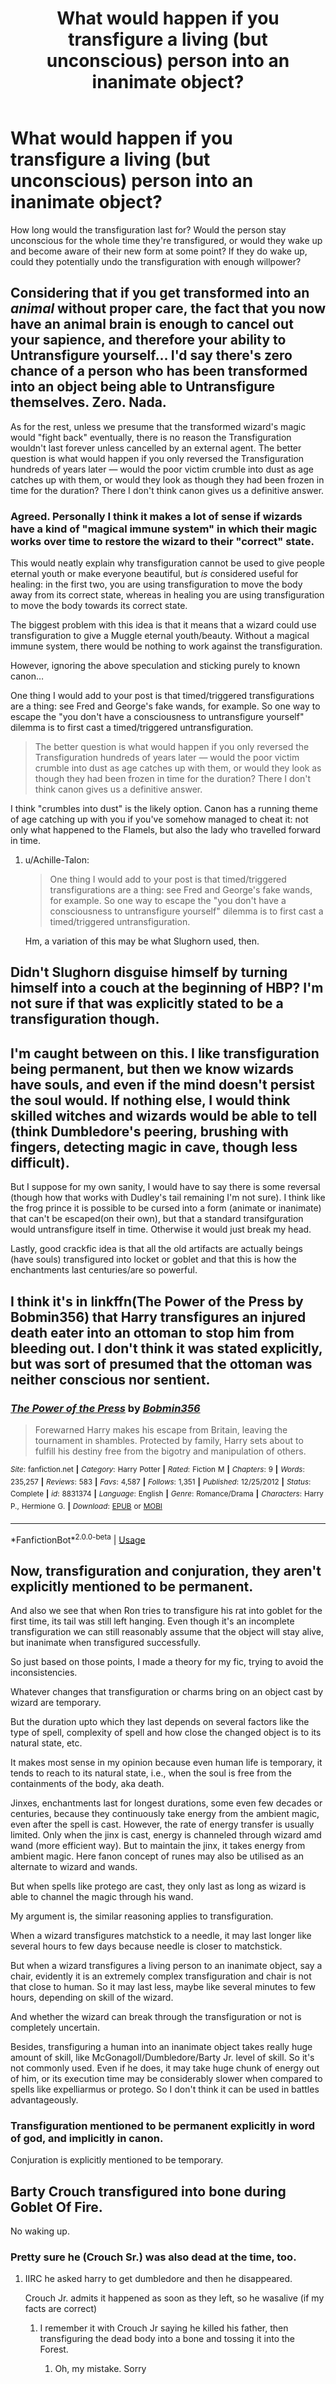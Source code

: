 #+TITLE: What would happen if you transfigure a living (but unconscious) person into an inanimate object?

* What would happen if you transfigure a living (but unconscious) person into an inanimate object?
:PROPERTIES:
:Author: Raesong
:Score: 4
:DateUnix: 1554133901.0
:DateShort: 2019-Apr-01
:FlairText: Discussion
:END:
How long would the transfiguration last for? Would the person stay unconscious for the whole time they're transfigured, or would they wake up and become aware of their new form at some point? If they do wake up, could they potentially undo the transfiguration with enough willpower?


** Considering that if you get transformed into an /animal/ without proper care, the fact that you now have an animal brain is enough to cancel out your sapience, and therefore your ability to Untransfigure yourself... I'd say there's zero chance of a person who has been transformed into an object being able to Untransfigure themselves. Zero. Nada.

As for the rest, unless we presume that the transformed wizard's magic would "fight back" eventually, there is no reason the Transfiguration wouldn't last forever unless cancelled by an external agent. The better question is what would happen if you only reversed the Transfiguration hundreds of years later --- would the poor victim crumble into dust as age catches up with them, or would they look as though they had been frozen in time for the duration? There I don't think canon gives us a definitive answer.
:PROPERTIES:
:Author: Achille-Talon
:Score: 6
:DateUnix: 1554137959.0
:DateShort: 2019-Apr-01
:END:

*** Agreed. Personally I think it makes a lot of sense if wizards have a kind of "magical immune system" in which their magic works over time to restore the wizard to their "correct" state.

This would neatly explain why transfiguration cannot be used to give people eternal youth or make everyone beautiful, but /is/ considered useful for healing: in the first two, you are using transfiguration to move the body away from its correct state, whereas in healing you are using transfiguration to move the body towards its correct state.

The biggest problem with this idea is that it means that a wizard could use transfiguration to give a Muggle eternal youth/beauty. Without a magical immune system, there would be nothing to work against the transfiguration.

However, ignoring the above speculation and sticking purely to known canon...

One thing I would add to your post is that timed/triggered transfigurations are a thing: see Fred and George's fake wands, for example. So one way to escape the "you don't have a consciousness to untransfigure yourself" dilemma is to first cast a timed/triggered untransfiguration.

#+begin_quote
  The better question is what would happen if you only reversed the Transfiguration hundreds of years later --- would the poor victim crumble into dust as age catches up with them, or would they look as though they had been frozen in time for the duration? There I don't think canon gives us a definitive answer.
#+end_quote

I think "crumbles into dust" is the likely option. Canon has a running theme of age catching up with you if you've somehow managed to cheat it: not only what happened to the Flamels, but also the lady who travelled forward in time.
:PROPERTIES:
:Author: Taure
:Score: 3
:DateUnix: 1554188196.0
:DateShort: 2019-Apr-02
:END:

**** u/Achille-Talon:
#+begin_quote
  One thing I would add to your post is that timed/triggered transfigurations are a thing: see Fred and George's fake wands, for example. So one way to escape the "you don't have a consciousness to untransfigure yourself" dilemma is to first cast a timed/triggered untransfiguration.
#+end_quote

Hm, a variation of this may be what Slughorn used, then.
:PROPERTIES:
:Author: Achille-Talon
:Score: 1
:DateUnix: 1554202458.0
:DateShort: 2019-Apr-02
:END:


** Didn't Slughorn disguise himself by turning himself into a couch at the beginning of HBP? I'm not sure if that was explicitly stated to be a transfiguration though.
:PROPERTIES:
:Author: SirGlaurung
:Score: 5
:DateUnix: 1554167319.0
:DateShort: 2019-Apr-02
:END:


** I'm caught between on this. I like transfiguration being permanent, but then we know wizards have souls, and even if the mind doesn't persist the soul would. If nothing else, I would think skilled witches and wizards would be able to tell (think Dumbledore's peering, brushing with fingers, detecting magic in cave, though less difficult).

But I suppose for my own sanity, I would have to say there is some reversal (though how that works with Dudley's tail remaining I'm not sure). I think like the frog prince it is possible to be cursed into a form (animate or inanimate) that can't be escaped(on their own), but that a standard transifguration would untransfigure itself in time. Otherwise it would just break my head.

Lastly, good crackfic idea is that all the old artifacts are actually beings (have souls) transfigured into locket or goblet and that this is how the enchantments last centuries/are so powerful.
:PROPERTIES:
:Author: troutbadger
:Score: 1
:DateUnix: 1554157568.0
:DateShort: 2019-Apr-02
:END:


** I think it's in linkffn(The Power of the Press by Bobmin356) that Harry transfigures an injured death eater into an ottoman to stop him from bleeding out. I don't think it was stated explicitly, but was sort of presumed that the ottoman was neither conscious nor sentient.
:PROPERTIES:
:Author: steve_wheeler
:Score: 1
:DateUnix: 1554249069.0
:DateShort: 2019-Apr-03
:END:

*** [[https://www.fanfiction.net/s/8831374/1/][*/The Power of the Press/*]] by [[https://www.fanfiction.net/u/777540/Bobmin356][/Bobmin356/]]

#+begin_quote
  Forewarned Harry makes his escape from Britain, leaving the tournament in shambles. Protected by family, Harry sets about to fulfill his destiny free from the bigotry and manipulation of others.
#+end_quote

^{/Site/:} ^{fanfiction.net} ^{*|*} ^{/Category/:} ^{Harry} ^{Potter} ^{*|*} ^{/Rated/:} ^{Fiction} ^{M} ^{*|*} ^{/Chapters/:} ^{9} ^{*|*} ^{/Words/:} ^{235,257} ^{*|*} ^{/Reviews/:} ^{583} ^{*|*} ^{/Favs/:} ^{4,587} ^{*|*} ^{/Follows/:} ^{1,351} ^{*|*} ^{/Published/:} ^{12/25/2012} ^{*|*} ^{/Status/:} ^{Complete} ^{*|*} ^{/id/:} ^{8831374} ^{*|*} ^{/Language/:} ^{English} ^{*|*} ^{/Genre/:} ^{Romance/Drama} ^{*|*} ^{/Characters/:} ^{Harry} ^{P.,} ^{Hermione} ^{G.} ^{*|*} ^{/Download/:} ^{[[http://www.ff2ebook.com/old/ffn-bot/index.php?id=8831374&source=ff&filetype=epub][EPUB]]} ^{or} ^{[[http://www.ff2ebook.com/old/ffn-bot/index.php?id=8831374&source=ff&filetype=mobi][MOBI]]}

--------------

*FanfictionBot*^{2.0.0-beta} | [[https://github.com/tusing/reddit-ffn-bot/wiki/Usage][Usage]]
:PROPERTIES:
:Author: FanfictionBot
:Score: 1
:DateUnix: 1554249090.0
:DateShort: 2019-Apr-03
:END:


** Now, transfiguration and conjuration, they aren't explicitly mentioned to be permanent.

And also we see that when Ron tries to transfigure his rat into goblet for the first time, its tail was still left hanging. Even though it's an incomplete transfiguration we can still reasonably assume that the object will stay alive, but inanimate when transfigured successfully.

So just based on those points, I made a theory for my fic, trying to avoid the inconsistencies.

Whatever changes that transfiguration or charms bring on an object cast by wizard are temporary.

But the duration upto which they last depends on several factors like the type of spell, complexity of spell and how close the changed object is to its natural state, etc.

It makes most sense in my opinion because even human life is temporary, it tends to reach to its natural state, i.e., when the soul is free from the containments of the body, aka death.

Jinxes, enchantments last for longest durations, some even few decades or centuries, because they continuously take energy from the ambient magic, even after the spell is cast. However, the rate of energy transfer is usually limited. Only when the jinx is cast, energy is channeled through wizard amd wand (more efficient way). But to maintain the jinx, it takes energy from ambient magic. Here fanon concept of runes may also be utilised as an alternate to wizard and wands.

But when spells like protego are cast, they only last as long as wizard is able to channel the magic through his wand.

My argument is, the similar reasoning applies to transfiguration.

When a wizard transfigures matchstick to a needle, it may last longer like several hours to few days because needle is closer to matchstick.

But when a wizard transfigures a living person to an inanimate object, say a chair, evidently it is an extremely complex transfiguration and chair is not that close to human. So it may last less, maybe like several minutes to few hours, depending on skill of the wizard.

And whether the wizard can break through the transfiguration or not is completely uncertain.

Besides, transfiguring a human into an inanimate object takes really huge amount of skill, like McGonagoll/Dumbledore/Barty Jr. level of skill. So it's not commonly used. Even if he does, it may take huge chunk of energy out of him, or its execution time may be considerably slower when compared to spells like expelliarmus or protego. So I don't think it can be used in battles advantageously.
:PROPERTIES:
:Author: QuotablePatella
:Score: 1
:DateUnix: 1554138581.0
:DateShort: 2019-Apr-01
:END:

*** Transfiguration mentioned to be permanent explicitly in word of god, and implicitly in canon.

Conjuration is explicitly mentioned to be temporary.
:PROPERTIES:
:Author: fflai
:Score: 5
:DateUnix: 1554151997.0
:DateShort: 2019-Apr-02
:END:


** Barty Crouch transfigured into bone during Goblet Of Fire.

No waking up.
:PROPERTIES:
:Author: MangyCarrot
:Score: -1
:DateUnix: 1554140687.0
:DateShort: 2019-Apr-01
:END:

*** Pretty sure he (Crouch Sr.) was also dead at the time, too.
:PROPERTIES:
:Author: Raesong
:Score: 9
:DateUnix: 1554143919.0
:DateShort: 2019-Apr-01
:END:

**** IIRC he asked harry to get dumbledore and then he disappeared.

Crouch Jr. admits it happened as soon as they left, so he wasalive (if my facts are correct)
:PROPERTIES:
:Author: MangyCarrot
:Score: 1
:DateUnix: 1554225692.0
:DateShort: 2019-Apr-02
:END:

***** I remember it with Crouch Jr saying he killed his father, then transfiguring the dead body into a bone and tossing it into the Forest.
:PROPERTIES:
:Author: Raesong
:Score: 1
:DateUnix: 1554227121.0
:DateShort: 2019-Apr-02
:END:

****** Oh, my mistake. Sorry
:PROPERTIES:
:Author: MangyCarrot
:Score: 1
:DateUnix: 1554228120.0
:DateShort: 2019-Apr-02
:END:
